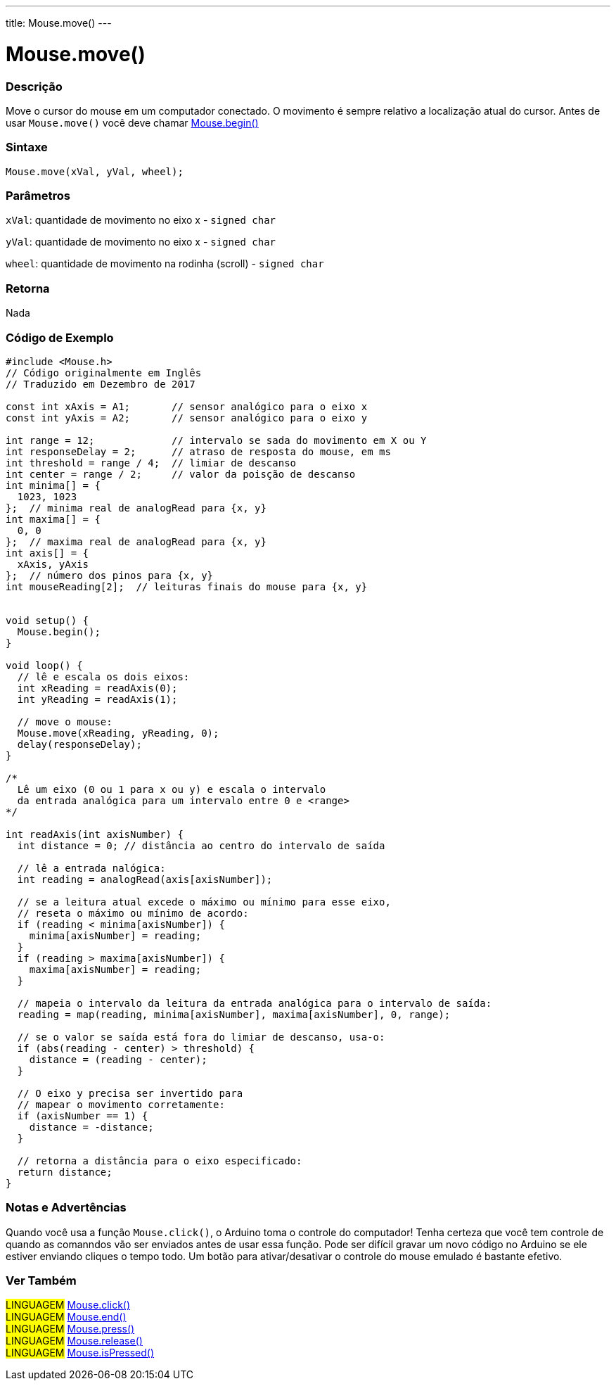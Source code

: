 ---
title: Mouse.move()
---

= Mouse.move()


// OVERVIEW SECTION STARTS
[#overview]
--

[float]
=== Descrição
Move o cursor do mouse em um computador conectado. O movimento é sempre relativo a localização atual do cursor. Antes de usar `Mouse.move()` você deve chamar link:../mousebegin[Mouse.begin()]
[%hardbreaks]


[float]
=== Sintaxe
`Mouse.move(xVal, yVal, wheel);`


[float]
=== Parâmetros
`xVal`: quantidade de movimento no eixo x - `signed char`

`yVal`: quantidade de movimento no eixo x - `signed char`

`wheel`: quantidade de movimento na rodinha (scroll) - `signed char`
[float]
=== Retorna
Nada

--
// OVERVIEW SECTION ENDS




// HOW TO USE SECTION STARTS
[#howtouse]
--

[float]
=== Código de Exemplo
// Describe what the example code is all about and add relevant code   ►►►►► THIS SECTION IS MANDATORY ◄◄◄◄◄


[source,arduino]
----
#include <Mouse.h>
// Código originalmente em Inglês
// Traduzido em Dezembro de 2017

const int xAxis = A1;       // sensor analógico para o eixo x
const int yAxis = A2;       // sensor analógico para o eixo y

int range = 12;             // intervalo se sada do movimento em X ou Y
int responseDelay = 2;      // atraso de resposta do mouse, em ms
int threshold = range / 4;  // limiar de descanso
int center = range / 2;     // valor da poisção de descanso
int minima[] = {
  1023, 1023
};  // minima real de analogRead para {x, y}
int maxima[] = {
  0, 0
};  // maxima real de analogRead para {x, y}
int axis[] = {
  xAxis, yAxis
};  // número dos pinos para {x, y}
int mouseReading[2];  // leituras finais do mouse para {x, y}


void setup() {
  Mouse.begin();
}

void loop() {
  // lê e escala os dois eixos:
  int xReading = readAxis(0);
  int yReading = readAxis(1);

  // move o mouse:
  Mouse.move(xReading, yReading, 0);
  delay(responseDelay);
}

/*
  Lê um eixo (0 ou 1 para x ou y) e escala o intervalo
  da entrada analógica para um intervalo entre 0 e <range>
*/

int readAxis(int axisNumber) {
  int distance = 0; // distância ao centro do intervalo de saída

  // lê a entrada nalógica:
  int reading = analogRead(axis[axisNumber]);

  // se a leitura atual excede o máximo ou mínimo para esse eixo,
  // reseta o máximo ou mínimo de acordo:
  if (reading < minima[axisNumber]) {
    minima[axisNumber] = reading;
  }
  if (reading > maxima[axisNumber]) {
    maxima[axisNumber] = reading;
  }

  // mapeia o intervalo da leitura da entrada analógica para o intervalo de saída:
  reading = map(reading, minima[axisNumber], maxima[axisNumber], 0, range);

  // se o valor se saída está fora do limiar de descanso, usa-o:
  if (abs(reading - center) > threshold) {
    distance = (reading - center);
  }

  // O eixo y precisa ser invertido para
  // mapear o movimento corretamente:
  if (axisNumber == 1) {
    distance = -distance;
  }

  // retorna a distância para o eixo especificado:
  return distance;
}
----
[%hardbreaks]

[float]
=== Notas e Advertências
Quando você usa a função `Mouse.click()`, o Arduino toma o controle do computador! Tenha certeza que você tem controle de quando as comanndos vão ser enviados antes de usar essa função. Pode ser difícil gravar um novo código no Arduino se ele estiver enviando cliques  o tempo todo. Um botão para ativar/desativar o controle do mouse emulado é bastante efetivo.

--
// HOW TO USE SECTION ENDS


// SEE ALSO SECTION
[#see_also]
--

[float]
=== Ver Também

[role="language"]
#LINGUAGEM# link:../mouseclick[Mouse.click()] +
#LINGUAGEM# link:../mouseend[Mouse.end()] +
#LINGUAGEM# link:../mousepress[Mouse.press()] +
#LINGUAGEM# link:../mouserelease[Mouse.release()] +
#LINGUAGEM# link:../mouseispressed[Mouse.isPressed()] +

--
// SEE ALSO SECTION ENDS
